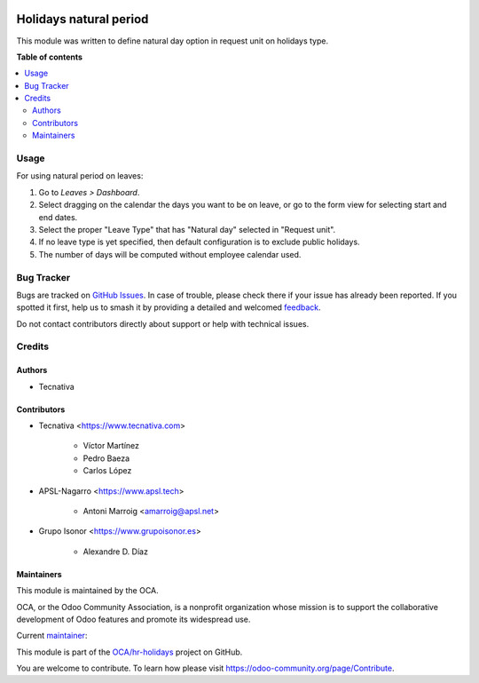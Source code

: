 .. image:: https://odoo-community.org/readme-banner-image
   :target: https://odoo-community.org/get-involved?utm_source=readme
   :alt: Odoo Community Association

=======================
Holidays natural period
=======================

.. 
   !!!!!!!!!!!!!!!!!!!!!!!!!!!!!!!!!!!!!!!!!!!!!!!!!!!!
   !! This file is generated by oca-gen-addon-readme !!
   !! changes will be overwritten.                   !!
   !!!!!!!!!!!!!!!!!!!!!!!!!!!!!!!!!!!!!!!!!!!!!!!!!!!!
   !! source digest: sha256:ea6fd25b1d841cb79de518763879f537bdb5402c2574b3671fa18524a4285b39
   !!!!!!!!!!!!!!!!!!!!!!!!!!!!!!!!!!!!!!!!!!!!!!!!!!!!

.. |badge1| image:: https://img.shields.io/badge/maturity-Beta-yellow.png
    :target: https://odoo-community.org/page/development-status
    :alt: Beta
.. |badge2| image:: https://img.shields.io/badge/license-AGPL--3-blue.png
    :target: http://www.gnu.org/licenses/agpl-3.0-standalone.html
    :alt: License: AGPL-3
.. |badge3| image:: https://img.shields.io/badge/github-OCA%2Fhr--holidays-lightgray.png?logo=github
    :target: https://github.com/OCA/hr-holidays/tree/18.0/hr_holidays_natural_period
    :alt: OCA/hr-holidays
.. |badge4| image:: https://img.shields.io/badge/weblate-Translate%20me-F47D42.png
    :target: https://translation.odoo-community.org/projects/hr-holidays-18-0/hr-holidays-18-0-hr_holidays_natural_period
    :alt: Translate me on Weblate
.. |badge5| image:: https://img.shields.io/badge/runboat-Try%20me-875A7B.png
    :target: https://runboat.odoo-community.org/builds?repo=OCA/hr-holidays&target_branch=18.0
    :alt: Try me on Runboat

|badge1| |badge2| |badge3| |badge4| |badge5|

This module was written to define natural day option in request unit on
holidays type.

**Table of contents**

.. contents::
   :local:

Usage
=====

For using natural period on leaves:

1. Go to *Leaves > Dashboard*.
2. Select dragging on the calendar the days you want to be on leave, or
   go to the form view for selecting start and end dates.
3. Select the proper "Leave Type" that has "Natural day" selected in
   "Request unit".
4. If no leave type is yet specified, then default configuration is to
   exclude public holidays.
5. The number of days will be computed without employee calendar used.

Bug Tracker
===========

Bugs are tracked on `GitHub Issues <https://github.com/OCA/hr-holidays/issues>`_.
In case of trouble, please check there if your issue has already been reported.
If you spotted it first, help us to smash it by providing a detailed and welcomed
`feedback <https://github.com/OCA/hr-holidays/issues/new?body=module:%20hr_holidays_natural_period%0Aversion:%2018.0%0A%0A**Steps%20to%20reproduce**%0A-%20...%0A%0A**Current%20behavior**%0A%0A**Expected%20behavior**>`_.

Do not contact contributors directly about support or help with technical issues.

Credits
=======

Authors
-------

* Tecnativa

Contributors
------------

- Tecnativa <https://www.tecnativa.com>

     - Víctor Martínez
     - Pedro Baeza
     - Carlos López

- APSL-Nagarro <https://www.apsl.tech>

     - Antoni Marroig <amarroig@apsl.net>

- Grupo Isonor <https://www.grupoisonor.es>

     - Alexandre D. Díaz

Maintainers
-----------

This module is maintained by the OCA.

.. image:: https://odoo-community.org/logo.png
   :alt: Odoo Community Association
   :target: https://odoo-community.org

OCA, or the Odoo Community Association, is a nonprofit organization whose
mission is to support the collaborative development of Odoo features and
promote its widespread use.

.. |maintainer-victoralmau| image:: https://github.com/victoralmau.png?size=40px
    :target: https://github.com/victoralmau
    :alt: victoralmau

Current `maintainer <https://odoo-community.org/page/maintainer-role>`__:

|maintainer-victoralmau| 

This module is part of the `OCA/hr-holidays <https://github.com/OCA/hr-holidays/tree/18.0/hr_holidays_natural_period>`_ project on GitHub.

You are welcome to contribute. To learn how please visit https://odoo-community.org/page/Contribute.
